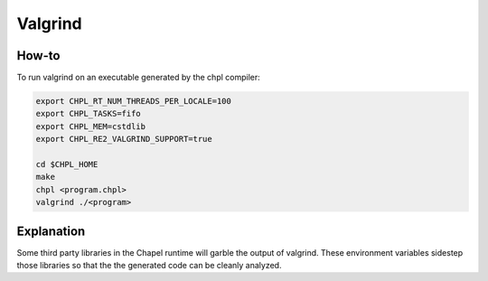 Valgrind
========

How-to 
------

To run valgrind on an executable generated by the chpl compiler:

.. code-block:: bash

     export CHPL_RT_NUM_THREADS_PER_LOCALE=100
     export CHPL_TASKS=fifo
     export CHPL_MEM=cstdlib
     export CHPL_RE2_VALGRIND_SUPPORT=true

     cd $CHPL_HOME
     make
     chpl <program.chpl>
     valgrind ./<program>

Explanation
-----------

Some third party libraries in the Chapel runtime will garble the output of
valgrind. These environment variables sidestep those libraries so that the
the generated code can be cleanly analyzed.
